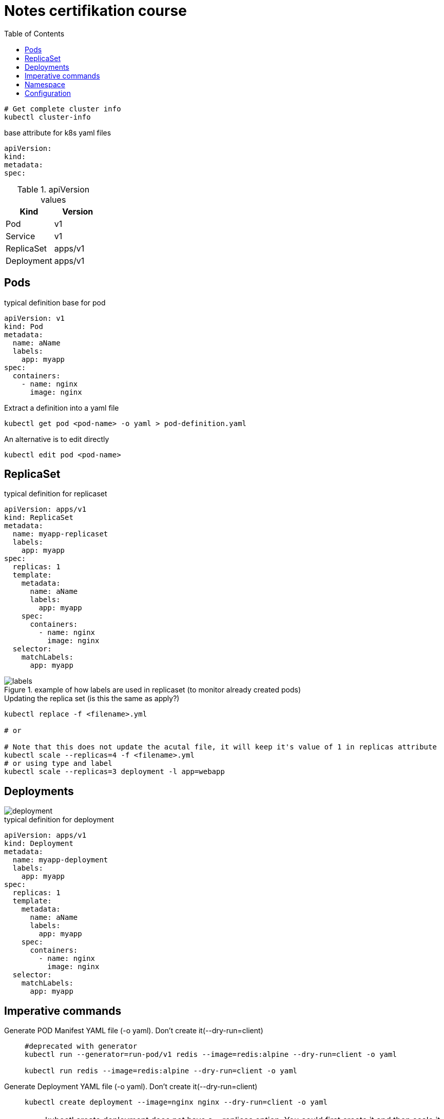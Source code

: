 = Notes certifikation course
:toc: left

----
# Get complete cluster info
kubectl cluster-info
----

.base attribute for k8s yaml files
[source,yaml]
----
apiVersion:
kind:
metadata:
spec:
----

.apiVersion values
|===
|Kind |Version

|Pod
|v1

|Service
|v1

|ReplicaSet
|apps/v1

|Deployment
|apps/v1

|===

== Pods

.typical definition base for pod
[source,yaml]
----
apiVersion: v1
kind: Pod
metadata:
  name: aName
  labels:
    app: myapp
spec:
  containers:
    - name: nginx
      image: nginx
----

.Extract a definition into a yaml file
----
kubectl get pod <pod-name> -o yaml > pod-definition.yaml
----

.An alternative is to edit directly
----
kubectl edit pod <pod-name>
----

== ReplicaSet

.typical definition for replicaset
[source,yaml]
----
apiVersion: apps/v1
kind: ReplicaSet
metadata:
  name: myapp-replicaset
  labels:
    app: myapp
spec:
  replicas: 1
  template:
    metadata:
      name: aName
      labels:
        app: myapp
    spec:
      containers:
        - name: nginx
          image: nginx
  selector:
    matchLabels:
      app: myapp
----

.example of how labels are used in replicaset (to monitor already created pods)
image::documentation/images/labels.png[]

.Updating the replica set (is this the same as apply?)
----
kubectl replace -f <filename>.yml

# or

# Note that this does not update the acutal file, it will keep it's value of 1 in replicas attribute
kubectl scale --replicas=4 -f <filename>.yml
# or using type and label
kubectl scale --replicas=3 deployment -l app=webapp
----

== Deployments

image::documentation/images/deployment.png[]

.typical definition for deployment
[source,yaml]
----
apiVersion: apps/v1
kind: Deployment
metadata:
  name: myapp-deployment
  labels:
    app: myapp
spec:
  replicas: 1
  template:
    metadata:
      name: aName
      labels:
        app: myapp
    spec:
      containers:
        - name: nginx
          image: nginx
  selector:
    matchLabels:
      app: myapp
----

== Imperative commands

Generate POD Manifest YAML file (-o yaml). Don't create it(--dry-run=client)::
+
----
#deprecated with generator
kubectl run --generator=run-pod/v1 redis --image=redis:alpine --dry-run=client -o yaml

kubectl run redis --image=redis:alpine --dry-run=client -o yaml
----

Generate Deployment YAML file (-o yaml). Don't create it(--dry-run=client)::
+
----
kubectl create deployment --image=nginx nginx --dry-run=client -o yaml
----

[IMPORTANT]
kubectl create deployment does not have a --replicas option. You could first create it and then scale it using the kubectl scale command

Save it to a file - (If you need to modify or add some other details)::
+
----
kubectl create deployment --image=nginx nginx --dry-run=client -o yaml > nginx-deployment.yaml
----

Create a Service named redis-service of type ClusterIP to expose pod redis on port 6379::
+
----
kubectl expose pod redis --port=6379 --name redis-service --dry-run=client -o yaml

# or

kubectl create service clusterip redis --tcp=6379:6379 --dry-run=client -o yaml
----

Create a Service named nginx of type NodePort to expose pod nginx's port 80 on port 30080 on the nodes::
+
----
kubectl expose pod nginx --port=80 --name nginx-service --dry-run=client -o yaml

#(This will automatically use the pod's labels as selectors, but you cannot specify the node port. You have to generate a definition file and then add the node port in manually before creating the service with the pod.)

# or

kubectl create service nodeport nginx --tcp=80:80 --node-port=30080 --dry-run=client -o yaml
----

Different output types::

* `-o json` Output a JSON formatted API object.

* `-o name` Print only the resource name and nothing else.

* `-o wide` Output in the plain-text format with any additional information.

* `-o yaml` Output a YAML formatted API object.

Reference: https://kubernetes.io/docs/reference/kubectl/conventions/

https://kubernetes.io/docs/reference/kubectl/overview/

https://kubernetes.io/docs/reference/kubectl/cheatsheet/

== Namespace

.get/create in another namespace than default
[source,bash]
----
kubectl get pods --namespace=kube-system

kubectl create --namespace=kube-system -f <file>.yml
----

It is also possible to define namespace in defintion file:

[source,yaml]
----
apiVersion: v1
kind: Pod
metadata:
  name: aName
  namespace: kube-system
  labels:
    app: myapp
spec:
  containers:
    - name: nginx
      image: nginx
----

.example specifying new namespace
[source,yaml]
----
apiVersion: v1
kind: Namespace
metadata:
  name: dev
----

Then run create as usual with -f option

or the imperative way

----
kubectl create namespace dev
----

Switch between namespaces::
+
----
kubectl config set-context $(kubectl config current-context) --namespace=dev
----

View in all namespaces::
+
----
kubectl get pods --all-namespaces
----

.resource quota
[source,yaml]
----
apiVersion: v1
kind: ResourceQuota
metadata:
  name: dev-quota
  namespace: dev
spec:
  hard:
    pods: "10"
    request.cpu: "4"
    request.memory: 5Gi
    limits.cpu: "10"
    limits.memory: 10Gi

----

.example of dns name when referring to service in other namespace
----
db-service.dev.svc.cluster.local
----

== Configuration

.mapping between docker command and k8s
image::documentation/images/docker-cmd-mapping.png[]

[NOTE]
====
Remember, you CANNOT edit specifications of an existing POD other than the below.

* spec.containers[*].image
* spec.initContainers[*].image
* spec.activeDeadlineSeconds
* spec.tolerations

So if you want to change the command or args for a running pod, you must delete and recreate it,
====

